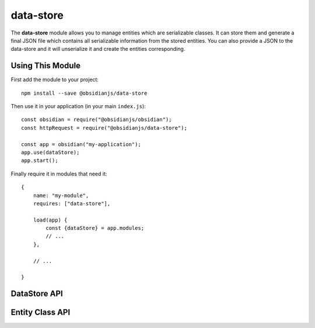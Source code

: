 data-store
==========

The **data-store** module allows you to manage entities which are serializable classes.
It can store them and generate a final JSON file which contains all serializable
information from the stored entities. You can also provide a JSON to the data-store
and it will unserialize it and create the entities corresponding.

Using This Module
-----------------

First add the module to your project::

    npm install --save @obsidianjs/data-store

Then use it in your application (in your main ``index.js``)::

   const obsidian = require("@obsidianjs/obsidian");
   const httpRequest = require("@obsidianjs/data-store");

   const app = obsidian("my-application");
   app.use(dataStore);
   app.start();

Finally require it in modules that need it::

   {
       name: "my-module",
       requires: ["data-store"],

       load(app) {
           const {dataStore} = app.modules;
           // ...
       },

       // ...

   }


DataStore API
-------------

.. js:autoclass:: modules/data-store/src/data-store.DataStore
   :short-name:
   :members:

Entity Class API
----------------

.. js:autoclass:: modules/data-store/src/entity.Entity
   :short-name:
   :members:
